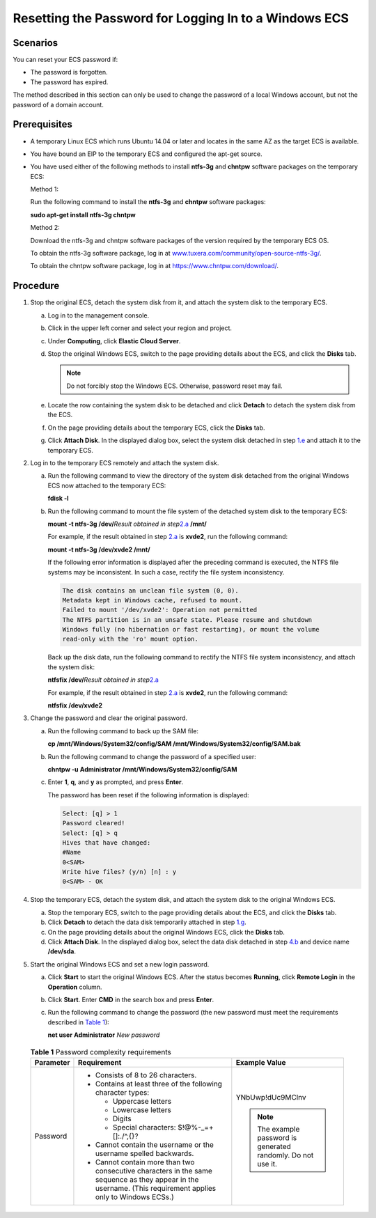 Resetting the Password for Logging In to a Windows ECS
======================================================

Scenarios
---------

You can reset your ECS password if:

-  The password is forgotten.
-  The password has expired.

The method described in this section can only be used to change the password of a local Windows account, but not the password of a domain account.

Prerequisites
-------------

-  A temporary Linux ECS which runs Ubuntu 14.04 or later and locates in the same AZ as the target ECS is available.

-  You have bound an EIP to the temporary ECS and configured the apt-get source.

-  You have used either of the following methods to install **ntfs-3g** and **chntpw** software packages on the temporary ECS:

   Method 1:

   Run the following command to install the **ntfs-3g** and **chntpw** software packages:

   **sudo apt-get install ntfs-3g chntpw**

   Method 2:

   Download the ntfs-3g and chntpw software packages of the version required by the temporary ECS OS.

   To obtain the ntfs-3g software package, log in at `www.tuxera.com/community/open-source-ntfs-3g/ <http://www.tuxera.com/community/open-source-ntfs-3g/>`__.

   To obtain the chntpw software package, log in at https://www.chntpw.com/download/.

Procedure
---------

#. Stop the original ECS, detach the system disk from it, and attach the system disk to the temporary ECS.

   a. Log in to the management console.
   b. Click |image1| in the upper left corner and select your region and project.
   c. Under **Computing**, click **Elastic Cloud Server**.
   d. Stop the original Windows ECS, switch to the page providing details about the ECS, and click the **Disks** tab.

      .. note::

         Do not forcibly stop the Windows ECS. Otherwise, password reset may fail.

   e. Locate the row containing the system disk to be detached and click **Detach** to detach the system disk from the ECS.
   f. On the page providing details about the temporary ECS, click the **Disks** tab.
   g. Click **Attach Disk**. In the displayed dialog box, select the system disk detached in step `1.e <#enustopic0021426802li49674320202157>`__ and attach it to the temporary ECS.

#. Log in to the temporary ECS remotely and attach the system disk.

   a. Run the following command to view the directory of the system disk detached from the original Windows ECS now attached to the temporary ECS:

      **fdisk -l**

   b. Run the following command to mount the file system of the detached system disk to the temporary ECS:

      **mount -t ntfs-3g /dev/**\ *Result obtained in step*\ `2.a <#enustopic0021426802li20334892202157>`__ **/mnt/**

      For example, if the result obtained in step `2.a <#enustopic0021426802li20334892202157>`__ is **xvde2**, run the following command:

      **mount -t ntfs-3g /dev/xvde2 /mnt/**

      If the following error information is displayed after the preceding command is executed, the NTFS file systems may be inconsistent. In such a case, rectify the file system inconsistency.

      .. code-block::

         The disk contains an unclean file system (0, 0).
         Metadata kept in Windows cache, refused to mount.
         Failed to mount '/dev/xvde2': Operation not permitted
         The NTFS partition is in an unsafe state. Please resume and shutdown
         Windows fully (no hibernation or fast restarting), or mount the volume
         read-only with the 'ro' mount option.

      Back up the disk data, run the following command to rectify the NTFS file system inconsistency, and attach the system disk:

      **ntfsfix /dev/**\ *Result obtained in step*\ `2.a <#enustopic0021426802li20334892202157>`__

      For example, if the result obtained in step `2.a <#enustopic0021426802li20334892202157>`__ is **xvde2**, run the following command:

      **ntfsfix /dev/xvde2**

#. Change the password and clear the original password.

   a. Run the following command to back up the SAM file:

      **cp /mnt/Windows/System32/config/SAM /mnt/Windows/System32/config/SAM.bak**

   b. Run the following command to change the password of a specified user:

      **chntpw -u** **Administrator /mnt/Windows/System32/config/SAM**

   c. Enter **1**, **q**, and **y** as prompted, and press **Enter**.

      The password has been reset if the following information is displayed:

      .. code-block::

         Select: [q] > 1
         Password cleared!
         Select: [q] > q
         Hives that have changed:
         #Name
         0<SAM>
         Write hive files? (y/n) [n] : y
         0<SAM> - OK

#. Stop the temporary ECS, detach the system disk, and attach the system disk to the original Windows ECS.

   a. Stop the temporary ECS, switch to the page providing details about the ECS, and click the **Disks** tab.
   b. Click **Detach** to detach the data disk temporarily attached in step `1.g <#enustopic0021426802li32570973202157>`__.
   c. On the page providing details about the original Windows ECS, click the **Disks** tab.
   d. Click **Attach Disk**. In the displayed dialog box, select the data disk detached in step `4.b <#enustopic0021426802li46368402202157>`__ and device name **/dev/sda**.

#. Start the original Windows ECS and set a new login password.

   a. Click **Start** to start the original Windows ECS. After the status becomes **Running**, click **Remote Login** in the **Operation** column.

   b. Click **Start**. Enter **CMD** in the search box and press **Enter**.

   c. Run the following command to change the password (the new password must meet the requirements described in `Table 1 <#enustopic0021426802enustopic0021426802table4381109318958>`__):

      **net user** **Administrator** *New password*

      

.. _ENUSTOPIC0021426802enustopic0021426802table4381109318958:

      .. table:: **Table 1** Password complexity requirements

         +-----------------------+--------------------------------------------------------------------------------------------------------------------------------------------------------------+---------------------------------------------------------------+
         | Parameter             | Requirement                                                                                                                                                  | Example Value                                                 |
         +=======================+==============================================================================================================================================================+===============================================================+
         | Password              | -  Consists of 8 to 26 characters.                                                                                                                           | YNbUwp!dUc9MClnv                                              |
         |                       | -  Contains at least three of the following character types:                                                                                                 |                                                               |
         |                       |                                                                                                                                                              | .. note::                                                     |
         |                       |    -  Uppercase letters                                                                                                                                      |                                                               |
         |                       |    -  Lowercase letters                                                                                                                                      |    The example password is generated randomly. Do not use it. |
         |                       |    -  Digits                                                                                                                                                 |                                                               |
         |                       |    -  Special characters: $!@%-_=+[]:./^,{}?                                                                                                                 |                                                               |
         |                       |                                                                                                                                                              |                                                               |
         |                       | -  Cannot contain the username or the username spelled backwards.                                                                                            |                                                               |
         |                       | -  Cannot contain more than two consecutive characters in the same sequence as they appear in the username. (This requirement applies only to Windows ECSs.) |                                                               |
         +-----------------------+--------------------------------------------------------------------------------------------------------------------------------------------------------------+---------------------------------------------------------------+



.. |image1| image:: /_static/images/en-us_image_0210779229.png

